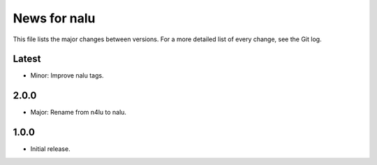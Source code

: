 News for nalu
=============

This file lists the major changes between versions. For a more detailed list of
every change, see the Git log.

Latest
------
* Minor: Improve nalu tags.

2.0.0
-----
* Major: Rename from n4lu to nalu.

1.0.0
-----
* Initial release.
